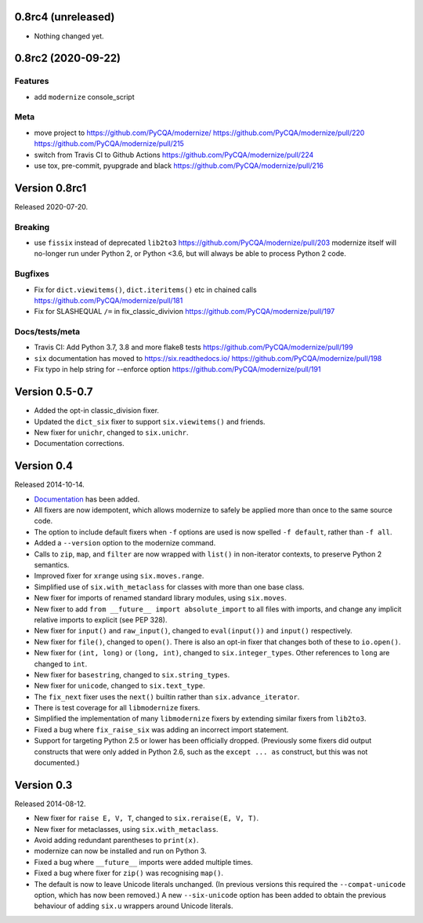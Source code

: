 0.8rc4 (unreleased)
===================

- Nothing changed yet.


0.8rc2 (2020-09-22)
===================

Features
--------

* add ``modernize`` console_script

Meta
----

* move project to https://github.com/PyCQA/modernize/  https://github.com/PyCQA/modernize/pull/220 https://github.com/PyCQA/modernize/pull/215
* switch from Travis CI to Github Actions https://github.com/PyCQA/modernize/pull/224
* use tox, pre-commit, pyupgrade and black https://github.com/PyCQA/modernize/pull/216

Version 0.8rc1
==============

Released 2020-07-20.

Breaking
--------
* use ``fissix`` instead of deprecated ``lib2to3``  https://github.com/PyCQA/modernize/pull/203
  modernize itself will no-longer run under Python 2, or Python <3.6, but will
  always be able to process Python 2 code.

Bugfixes
--------
* Fix for ``dict.viewitems()``, ``dict.iteritems()`` etc in chained calls https://github.com/PyCQA/modernize/pull/181
* Fix for SLASHEQUAL ``/=`` in fix_classic_divivion https://github.com/PyCQA/modernize/pull/197

Docs/tests/meta
---------------
* Travis CI: Add Python 3.7, 3.8 and more flake8 tests https://github.com/PyCQA/modernize/pull/199
* ``six`` documentation has moved to https://six.readthedocs.io/ https://github.com/PyCQA/modernize/pull/198
* Fix typo in help string for --enforce option https://github.com/PyCQA/modernize/pull/191

Version 0.5-0.7
===============

* Added the opt-in classic_division fixer.
* Updated the ``dict_six`` fixer to support ``six.viewitems()`` and friends.
* New fixer for ``unichr``, changed to ``six.unichr``.
* Documentation corrections.


Version 0.4
===========

Released 2014-10-14.

* `Documentation`_ has been added.
* All fixers are now idempotent, which allows modernize to safely be applied
  more than once to the same source code.
* The option to include default fixers when ``-f`` options are used is now
  spelled ``-f default``, rather than ``-f all``.
* Added a ``--version`` option to the modernize command.
* Calls to ``zip``, ``map``, and ``filter`` are now wrapped with ``list()``
  in non-iterator contexts, to preserve Python 2 semantics.
* Improved fixer for ``xrange`` using ``six.moves.range``.
* Simplified use of ``six.with_metaclass`` for classes with more than
  one base class.
* New fixer for imports of renamed standard library modules, using
  ``six.moves``.
* New fixer to add ``from __future__ import absolute_import`` to all
  files with imports, and change any implicit relative imports to explicit
  (see PEP 328).
* New fixer for ``input()`` and ``raw_input()``, changed to ``eval(input())``
  and ``input()`` respectively.
* New fixer for ``file()``, changed to ``open()``. There is also an
  opt-in fixer that changes both of these to ``io.open()``.
* New fixer for ``(int, long)`` or ``(long, int)``, changed to
  ``six.integer_types``. Other references to ``long`` are changed to ``int``.
* New fixer for ``basestring``, changed to ``six.string_types``.
* New fixer for ``unicode``, changed to ``six.text_type``.
* The ``fix_next`` fixer uses the ``next()`` builtin rather than
  ``six.advance_iterator``.
* There is test coverage for all ``libmodernize`` fixers.
* Simplified the implementation of many ``libmodernize`` fixers by extending
  similar fixers from ``lib2to3``.
* Fixed a bug where ``fix_raise_six`` was adding an incorrect import
  statement.
* Support for targeting Python 2.5 or lower has been officially dropped.
  (Previously some fixers did output constructs that were only added in
  Python 2.6, such as the ``except ... as`` construct, but this was not
  documented.)

.. _Documentation: https://modernize.readthedocs.org/en/latest/


Version 0.3
===========

Released 2014-08-12.

* New fixer for ``raise E, V, T``, changed to ``six.reraise(E, V, T)``.
* New fixer for metaclasses, using ``six.with_metaclass``.
* Avoid adding redundant parentheses to ``print(x)``.
* modernize can now be installed and run on Python 3.
* Fixed a bug where ``__future__`` imports were added multiple times.
* Fixed a bug where fixer for ``zip()`` was recognising ``map()``.
* The default is now to leave Unicode literals unchanged.
  (In previous versions this required the ``--compat-unicode`` option,
  which has now been removed.) A new ``--six-unicode`` option has been
  added to obtain the previous behaviour of adding ``six.u`` wrappers
  around Unicode literals.
